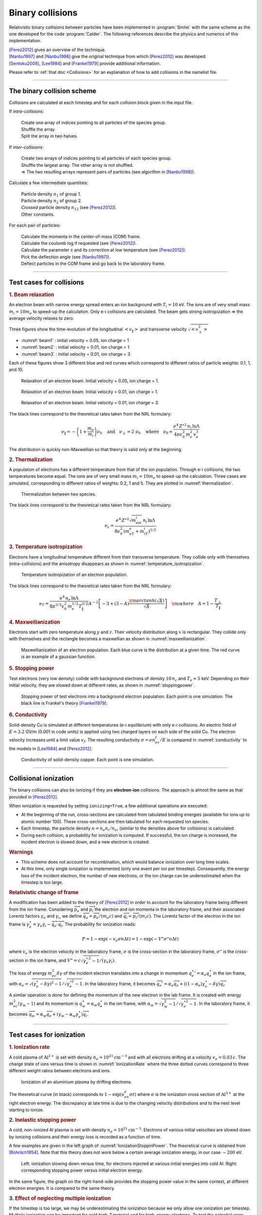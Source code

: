 Binary collisions
-----------------


Relativistic binary collisions between particles have been implemented in
:program:`Smilei` with the same scheme as the one developed for the
code :program:`Calder`. The following references describe the physics
and numerics of this implementation.

| [Perez2012]_ gives an overview of the technique.
| [Nanbu1997]_ and [Nanbu1998]_ give the original technique from which [Perez2012]_ was developed.
| [Sentoku2008]_, [Lee1984]_ and [Frankel1979]_ provide additional information.

Please refer to :ref:`that doc <Collisions>` for an explanation of how to add collisions in the namelist file.


----

The binary collision scheme
^^^^^^^^^^^^^^^^^^^^^^^^^^^

Collisions are calculated at each timestep and for each collision block
given in the input file.

If *intra-collisions*:
  
  | Create one array of indices pointing to all particles of the species group.
  | Shuffle the array.
  | Split the array in two halves.

If *inter-collisions*:
  
  | Create two arrays of indices pointing to all particles of each species group.
  | Shuffle the largest array. The other array is not shuffled.
  | => The two resulting arrays represent pairs of particles (see algorithm in [Nanbu1998]_).

Calculate a few intermediate quantities:
  
  | Particle density :math:`n_1` of group 1.
  | Particle density :math:`n_2`  of group 2.
  | *Crossed* particle density :math:`n_{12}` (see [Perez2012]_).
  | Other constants.

For each pair of particles:

  | Calculate the momenta in the center-of-mass (COM) frame.
  | Calculate the coulomb log if requested (see [Perez2012]_).
  | Calculate the parameter :math:`s` and its correction at low temperature (see [Perez2012]_).
  | Pick the deflection angle (see [Nanbu1997]_).
  | Deflect particles in the COM frame and go back to the laboratory frame.


----

Test cases for collisions
^^^^^^^^^^^^^^^^^^^^^^^^^

.. rubric:: 1. Beam relaxation

An electron beam with narrow energy spread enters an ion background with :math:`T_i=10` eV.
The ions are of very small mass :math:`m_i=10 m_e` to speed-up the calculation.
Only e-i collisions are calculated.
The beam gets strong isotropization => the average velocity relaxes to zero.

Three figures show the time-evolution of the longitudinal :math:`\left<v_\|\right>`
and transverse velocity :math:`\sqrt{\left<v_\perp^2\right>}`

* :numref:`beam1` : initial velocity = 0.05, ion charge = 1
* :numref:`beam2` : initial velocity = 0.01, ion charge = 1
* :numref:`beam3` : initial velocity = 0.01, ion charge = 3

Each of these figures show 3 different blue and red curves which correspond to different
ratios of particle weights: 0.1, 1, and 10.

.. _beam1:

.. figure:: _static/beam_relaxation123.png
  :width: 10cm
  
  Relaxation of an electron beam. Initial velocity = 0.05, ion charge = 1.
  
.. _beam2:

.. figure:: _static/beam_relaxation456.png
  :width: 10cm
  
  Relaxation of an electron beam. Initial velocity = 0.01, ion charge = 1.

.. _beam3:

.. figure:: _static/beam_relaxation789.png
  :width: 10cm
  
  Relaxation of an electron beam. Initial velocity = 0.01, ion charge = 3.


The black lines correspond to the theoretical rates taken from the NRL formulary:

.. math::
  
  \nu_\| = -\left(1+\frac{m_e}{m_i}\right)\nu_0
  \quad\textrm{and}\quad
  \nu_\perp = 2\;\nu_0
  \quad\textrm{where}\quad
  \nu_0=\frac{e^4\,Z^{\star 2}\,n_i\,\ln\Lambda } { 4 \pi \epsilon_0^2 \,m_e^2\,v_e^3 }


The distribution is quickly non-Maxwellian so that theory is valid only at the beginning.


.. rubric:: 2. Thermalization

A population of electrons has a different temperature from that of the ion population.
Through e-i collisions, the two temperatures become equal.
The ions are of very small mass :math:`m_i=10 m_e` to speed-up the calculation.
Three cases are simulated, corresponding to different ratios of weights: 0.2, 1 and 5.
They are plotted in :numref:`thermalization`.

.. _thermalization:

.. figure:: _static/thermalisation_ei123.png
  :width: 9cm
  
  Thermalization between two species.

The black lines correspond to the theoretical rates taken from the NRL formulary:

.. math::
  
  \nu_\epsilon=\frac{e^4\,Z^{\star 2} \sqrt{m_em_i}\,n_i\,\ln\Lambda }
  { 8 \epsilon_0^2 \,\left(m_eT_e+m_iT_i\right)^{3/2} }




.. rubric:: 3. Temperature isotropization

Electrons have a longitudinal temperature different from their transverse temperature.
They collide only with themselves (intra-collisions) and the anisotropy disappears
as shown in :numref:`temperature_isotropization`.

.. _temperature_isotropization:

.. figure:: _static/temperature_isotropization1.png
  :width: 10cm
  
  Temperature isotropization of an electron population.

The black lines correspond to the theoretical rates taken from the NRL formulary:

.. math::
  
  \nu_T=\frac{e^4 \,n_e\,\ln\Lambda } { 8\pi^{3/2} \epsilon_0^2 \,m_e^{1/2}T_\|^{3/2} }
  A^{-2} \left[-3+(3-A)\frac{\rm{arctanh}(\sqrt{A})}{\sqrt{A}}\right]
  \quad \rm{where}\quad A=1-\frac{T_\perp}{T_\|}



.. rubric:: 4. Maxwellianization

Electrons start with zero temperature along :math:`y` and :math:`z`.
Their velocity distribution along :math:`x` is rectangular.
They collide only with themselves and the rectangle becomes a maxwellian 
as shown in :numref:`maxwellianization`.

.. _maxwellianization:

.. figure:: _static/Maxwellianization1.png
  :width: 10cm
  
  Maxwellianization of an electron population.
  Each blue curve is the distribution at a given time.
  The red curve is an example of a gaussian function.



.. rubric:: 5. Stopping power

Test electrons (very low density) collide with background electrons of density
:math:`10\,n_c` and :math:`T_e=5` keV.
Depending on their initial velocity, they are slowed down at different rates,
as shown in :numref:`stoppingpower`.

.. _stoppingpower:

.. figure:: _static/Stopping_power123.png
  :width: 10cm
  
  Stopping power of test electrons into a background electron population.
  Each point is one simulation. The black line is Frankel's theory [Frankel1979]_.


.. rubric:: 6. Conductivity

Solid-density Cu is simulated at different temperatures (e-i equilibrium) with only
e-i collisions. An electric field of :math:`E=3.2` GV/m (0.001 in code units) is
applied using two charged layers on each side of the solid Cu.
The electron velocity increases until a limit value :math:`v_f`.
The resulting conductivity :math:`\sigma=en_ev_f/E` is compared in
:numref:`conductivity` to the models in [Lee1984]_ and [Perez2012]_.

.. _conductivity:

.. figure:: _static/conductivity.png
  :width: 10cm
  
  Conductivity of solid-density copper. Each point is one simulation.


----

.. _CollIonization:

Collisional ionization
^^^^^^^^^^^^^^^^^^^^^^

The binary collisions can also be ionizing if they are **electron-ion** collisions.
The approach is almost the same as that provided in [Perez2012]_.

When ionization is requested by setting ``ionizing=True``, a few additional operations
are executed:

* At the beginning of the run, cross-sections are calculated from tabulated binding
  energies (available for ions up to atomic number 100). These cross-sections are then
  tabulated for each requested ion species.
* Each timestep, the particle density :math:`n = n_e n_i/n_{ei}`
  (similar to the densities above for collisions) is calculated.
* During each collision, a probability for ionization is computed. If successful, 
  the ion charge is increased, the incident electron is slowed down, and a new electron
  is created.

.. rubric:: Warnings

* This scheme does not account for recombination, which would balance ionization
  over long time scales.
* At this time, only single ionization is implemented (only one event per ion per timestep).
  Consequently, the energy loss of the incident electron, the number of new electrons,
  or the ion charge can be underestimated when the timestep is too large.

.. rubric:: Relativistic change of frame

A modification has been added to the theory of [Perez2012]_ in order to account for the
laboratory frame being different from the ion frame. Considering :math:`\overrightarrow{p_e}`
and :math:`\overrightarrow{p_i}` the electron and ion momenta in the laboratory frame, 
and their associated Lorentz factors :math:`\gamma_e` and :math:`\gamma_i`, we define
:math:`\overrightarrow{q_e}=\overrightarrow{p_e}/(m_e c)` and
:math:`\overrightarrow{q_i}=\overrightarrow{p_i}/(m_i c)`.
The Lorentz factor of the electron in the ion frame is 
:math:`\gamma_e^\star=\gamma_e\gamma_i-\overrightarrow{q_e}\cdot\overrightarrow{q_i}`.
The probability for ionization reads:

.. math::
  
  P = 1-\exp\left( - v_e \sigma n \Delta t \right) = 1-\exp\left( -V^\star \sigma^\star n \Delta t \right)

where :math:`v_e` is the electron velocity in the laboratory frame,
:math:`\sigma` is the cross-section in the laboratory frame, :math:`\sigma^\star`
is the cross-section in the ion frame, and 
:math:`V^\star=c\sqrt{\gamma_e^{\star\,2}-1}/(\gamma_e\gamma_i)`.

The loss of energy :math:`m_ec^2 \delta\gamma` of the incident electron translates into a change in momentum
:math:`{q_e^\star}' = \alpha_e q_e^\star` in the ion frame, with
:math:`\alpha_e=\sqrt{(\gamma_e^\star-\delta\gamma)^2-1}/\sqrt{\gamma_e^{\star2}-1}`.
In the laboratory frame, it becomes
:math:`\overrightarrow{q_e'}=\alpha_e\overrightarrow{q_e}+((1-\alpha_e)\gamma_e^\star-\delta\gamma)\overrightarrow{q_i}`.

A similar operation is done for defining the momentum of the new electron in the lab frame.
It is created with energy :math:`m_ec^2 (\gamma_w-1)` and its momentum is
:math:`q_w^\star = \alpha_w q_e^\star` in the ion frame, with
:math:`\alpha_w=\sqrt{\gamma_w^2-1}/\sqrt{\gamma_e^{\star 2}-1}`.
In the laboratory frame, it becomes
:math:`\overrightarrow{q_w}=\alpha_w\overrightarrow{q_e}+(\gamma_w-\alpha_w\gamma_e^\star)\overrightarrow{q_i}`.


----

Test cases for ionization
^^^^^^^^^^^^^^^^^^^^^^^^^

.. rubric:: 1. Ionization rate

A cold plasma of :math:`\mathrm{Al}^{3+}` is set with density :math:`n_e=10^{21} \mathrm{cm}^{-3}`
and with all electrons drifting at a velocity :math:`v_e=0.03\,c`. The charge state of ions
versus time is shown in :numref:`IonizationRate` where the three dotted curves correspond
to three different weight ratios between electrons and ions.

.. _IonizationRate:

.. figure:: _static/ionization_rate.png
  :width: 10cm
  
  Ionization of an aluminium plasma by drifting electrons.
  
The theoretical curve (in black) corresponds to :math:`1-\exp\left(v_en_e\sigma t\right)`
where :math:`\sigma` is the ionization cross section of :math:`\mathrm{Al}^{3+}` at the
right electron energy. The discrepancy at late time is due to the changing velocity
distributions and to the next level starting to ionize.


.. rubric:: 2. Inelastic stopping power

A cold, non-ionized Al plasma is set with density :math:`n_e=10^{21} \mathrm{cm}^{-3}`.
Electrons of various initial velocities are slowed down by ionizing collisions and their
energy loss is recorded as a function of time.

A few examples are given in the left graph of :numref:`IonizationStoppinPower`.
The theoretical curve is obtained from [Rohrlich1954]_. Note that this theory does not
work below a certain average ionization energy, in our case :math:`\sim 200` eV.

.. _IonizationStoppinPower:

.. figure:: _static/ionization_stopping_power.png
  :width: 14cm
  
  Left: ionization slowing down versus time, for electrons injected at various
  initial energies into cold Al. Right: corresponding stopping power versus initial
  electron energy.
  
In the same figure, the graph on the right-hand-side provides the stopping power value
in the same context, at different electron energies. It is compared to the same theory.


.. rubric:: 3. Effect of neglecting multiple ionization

If the timestep is too large, we may be underestimating the ionization because we only 
allow one ionization per timestep. Multiple ionization can be important for cold high-Z
material and for high-energy electrons. To test the potential error made with large timesteps,
we ran simulations of electrons at 1 MeV incident on cold atoms. The evolution of the
secondary electron density is monitored versus time in :numref:`IonizationMultiple`.

.. _IonizationMultiple:

.. figure:: _static/ionization_multiple.png
  :width: 10cm
  
  Secondary electron density *vs* time, for cold plasmas traversed by a 1 MeV electron beam.

The solid lines correspond to a very-well resolved ionization, whereas the dashed lines
correspond to a large timestep. The difference is large at early stages, but decreases
quickly as the subsequent ionization cross-sections become lower. This shows that 
multiple ionization can be ignored in many cases, as long as the plasma continues to ionize.
However, if the timing of the early ionization rate is critical, then a small timestep 
is required. Otherwise, multiple ionization would have to be implemented in Smilei.


.. rubric:: 3. Effect of neglecting recombination

As recombination is not accounted for, we can expect excess ionization to occur indefinitely
without being balanced to equilibrium. However, in many cases, the recombination rate
is small and can be neglected over the duration of the simulation. We provide an example
that is relevant to picosecond-scale laser-plasma interaction. Plasmas initially at
a density of 10 times the critical density are given various initial temperatures.
Ionization initially increases while the temperature decreases, until, after a while,
their charge state stagnates (it still increases, but very slowly).
In :numref:`IonizationRecombination`, these results are compared to a Thomas-Fermi model
from [Desjarlais2001]_.

.. _IonizationRecombination:

.. figure:: _static/ionization_recombination.png
  :width: 12cm
  
  Final charge state of various plasmas at various temperatures.

The model does not account for detailed ionization potentials. It provides a rough
approximation, and is particularly questionable for low temperatures or high Z.
We observe that Smilei's approach for impact ionization provides decent estimates
of the ionization state. Detailed comparison to atomic codes has not been done yet.


----

Collisions debugging
^^^^^^^^^^^^^^^^^^^^

Using the parameter ``debug_every`` in a ``Collisions()`` group (see :ref:`Collisions`)
will create a file with info about these collisions.
These information are stored in the files "Collisions0.h5", "Collisions1.h5", etc.

The *hdf5* files are structured as follows:
  One HDF5 file contains several groups called ``"t********"`` where ``"********"``
  is the timestep. Each of these groups contains several arrays, which represent
  quantities *vs.* space.

The available arrays are:

  * ``s``: defined in [Perez2012]_: :math:`s=N\left<\theta^2\right>`, where :math:`N` is
    the typical number of real collisions during a timestep, and
    :math:`\left<\theta^2\right>` is the average square deviation of individual 
    real collisions. This quantity somewhat represents the typical amount of angular
    deflection accumulated during one timestep.
    **It is recommended that** :math:`s<1` **in order to have realistic collisions.**
  * ``coulomb_log``: average Coulomb logarithm.
  * ``debyelength``: Debye length (not provided if all Coulomb logs are manually defined).

The arrays are all one-dimensional: they are in the same order as the *clusters* or *patches*.
You have to figure out by yourself how to convert that to (x, y, z) !

----

References
^^^^^^^^^^

.. [Perez2012] `F. Pérez et al., Phys. Plasmas 19, 083104 (2012) <http://dx.doi.org/10.1063/1.4742167>`_

.. [Nanbu1997] `K. Nanbu, Phys. Rev. E 55, 4642 (1997) <http://dx.doi.org/10.1103/PhysRevE.55.4642>`_

.. [Nanbu1998] `K. Nanbu and S. Yonemura, J. Comput. Phys. 145, 639 (1998) <http://dx.doi.org/10.1006/jcph.1998.6049>`_

.. [Sentoku2008] `Y. Sentoku and A. J. Kemp, J. Comput. Phys. 227, 6846 (2008) <http://dx.doi.org/10.1016/j.jcp.2008.03.043>`_

.. [Lee1984] `Y. T. Lee and R. M. More, Phys. Fluids 27, 1273 (1984) <http://dx.doi.org/10.1063/1.864744>`_

.. [Frankel1979] `N. E. Frankel, K. C. Hines, and R. L. Dewar, Phys. Rev. A 20, 2120 (1979) <http://dx.doi.org/10.1143/JPSJ.67.4084>`_

.. [Rohrlich1954] `F. Rohrlich and B. C. Carlson, Phys. Rev. 93, 38 (1954) <http://journals.aps.org/pr/abstract/10.1103/PhysRev.93.38>`_

.. [Desjarlais2001] `M. Desjarlais, Contrib. Plasma Phys. 41, 267 (2001) <http://dx.doi.org/10.1002/1521-3986%28200103%2941%3A2%2F3%3C267%3A%3AAID-CTPP267%3E3.0.CO%3B2-P>`_


